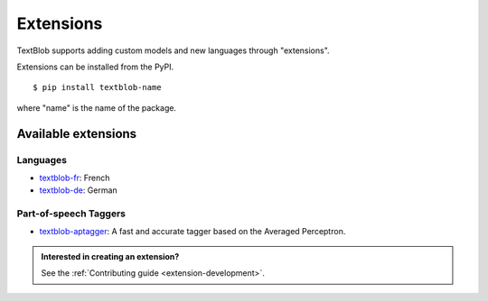 .. _extensions:

**********
Extensions
**********

TextBlob supports adding custom models and new languages through "extensions".

Extensions can be installed from the PyPI. ::

    $ pip install textblob-name

where "name" is the name of the package.


Available extensions
====================

Languages
---------

* `textblob-fr <https://github.com/sloria/textblob-fr>`_: French
* `textblob-de <https://github.com/markuskiller/textblob-de>`_: German

Part-of-speech Taggers
----------------------

* `textblob-aptagger <https://github.com/sloria/textblob-aptagger>`_: A fast and accurate tagger based on the Averaged Perceptron.


.. admonition:: Interested in creating an extension?

    See the :ref:`Contributing guide <extension-development>`.
